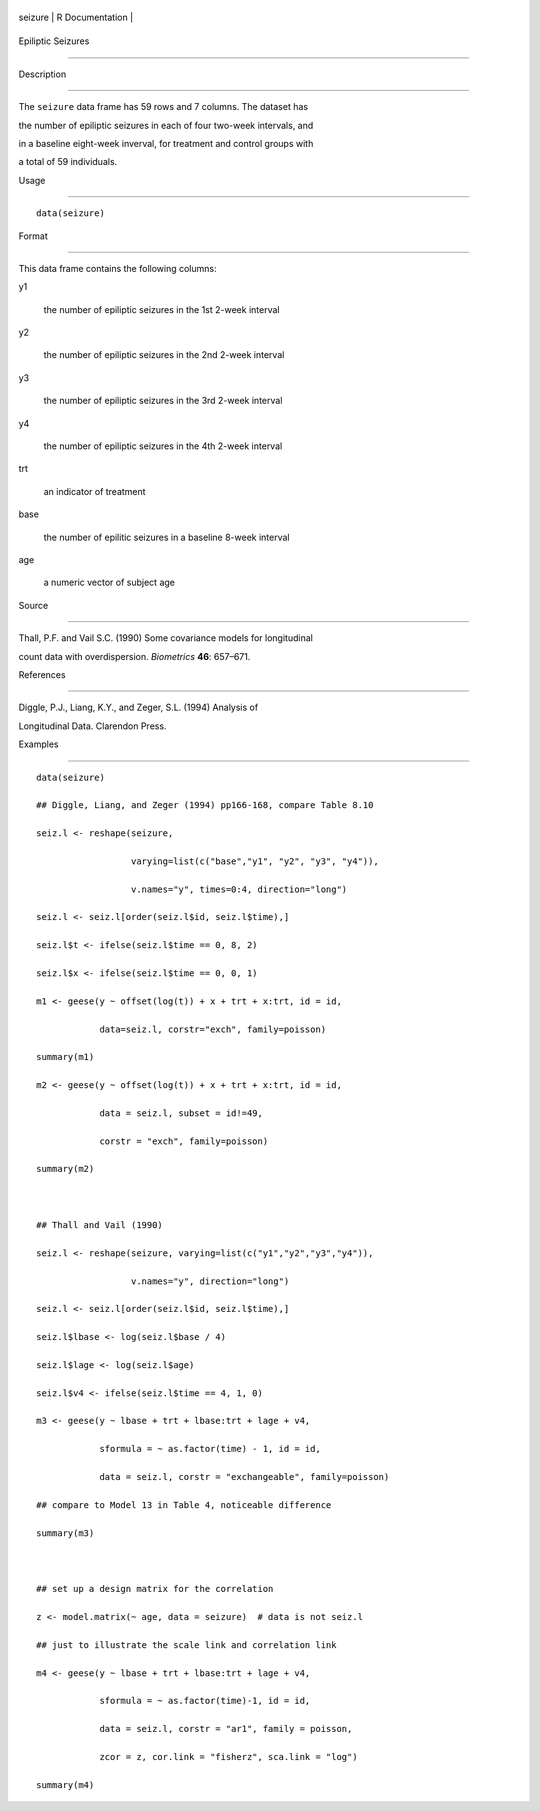 +-----------+-------------------+
| seizure   | R Documentation   |
+-----------+-------------------+

Epiliptic Seizures
------------------

Description
~~~~~~~~~~~

The ``seizure`` data frame has 59 rows and 7 columns. The dataset has
the number of epiliptic seizures in each of four two-week intervals, and
in a baseline eight-week inverval, for treatment and control groups with
a total of 59 individuals.

Usage
~~~~~

::

    data(seizure)

Format
~~~~~~

This data frame contains the following columns:

y1
    the number of epiliptic seizures in the 1st 2-week interval

y2
    the number of epiliptic seizures in the 2nd 2-week interval

y3
    the number of epiliptic seizures in the 3rd 2-week interval

y4
    the number of epiliptic seizures in the 4th 2-week interval

trt
    an indicator of treatment

base
    the number of epilitic seizures in a baseline 8-week interval

age
    a numeric vector of subject age

Source
~~~~~~

Thall, P.F. and Vail S.C. (1990) Some covariance models for longitudinal
count data with overdispersion. *Biometrics* **46**: 657–671.

References
~~~~~~~~~~

Diggle, P.J., Liang, K.Y., and Zeger, S.L. (1994) Analysis of
Longitudinal Data. Clarendon Press.

Examples
~~~~~~~~

::

    data(seizure)
    ## Diggle, Liang, and Zeger (1994) pp166-168, compare Table 8.10
    seiz.l <- reshape(seizure,
                      varying=list(c("base","y1", "y2", "y3", "y4")),
                      v.names="y", times=0:4, direction="long")
    seiz.l <- seiz.l[order(seiz.l$id, seiz.l$time),]
    seiz.l$t <- ifelse(seiz.l$time == 0, 8, 2)
    seiz.l$x <- ifelse(seiz.l$time == 0, 0, 1)
    m1 <- geese(y ~ offset(log(t)) + x + trt + x:trt, id = id,
                data=seiz.l, corstr="exch", family=poisson)
    summary(m1)
    m2 <- geese(y ~ offset(log(t)) + x + trt + x:trt, id = id,
                data = seiz.l, subset = id!=49,
                corstr = "exch", family=poisson)
    summary(m2)

    ## Thall and Vail (1990)
    seiz.l <- reshape(seizure, varying=list(c("y1","y2","y3","y4")),
                      v.names="y", direction="long")
    seiz.l <- seiz.l[order(seiz.l$id, seiz.l$time),]
    seiz.l$lbase <- log(seiz.l$base / 4)
    seiz.l$lage <- log(seiz.l$age)
    seiz.l$v4 <- ifelse(seiz.l$time == 4, 1, 0)
    m3 <- geese(y ~ lbase + trt + lbase:trt + lage + v4, 
                sformula = ~ as.factor(time) - 1, id = id,
                data = seiz.l, corstr = "exchangeable", family=poisson)
    ## compare to Model 13 in Table 4, noticeable difference
    summary(m3)

    ## set up a design matrix for the correlation
    z <- model.matrix(~ age, data = seizure)  # data is not seiz.l
    ## just to illustrate the scale link and correlation link
    m4 <- geese(y ~ lbase + trt + lbase:trt + lage + v4,
                sformula = ~ as.factor(time)-1, id = id,
                data = seiz.l, corstr = "ar1", family = poisson,
                zcor = z, cor.link = "fisherz", sca.link = "log")
    summary(m4)
